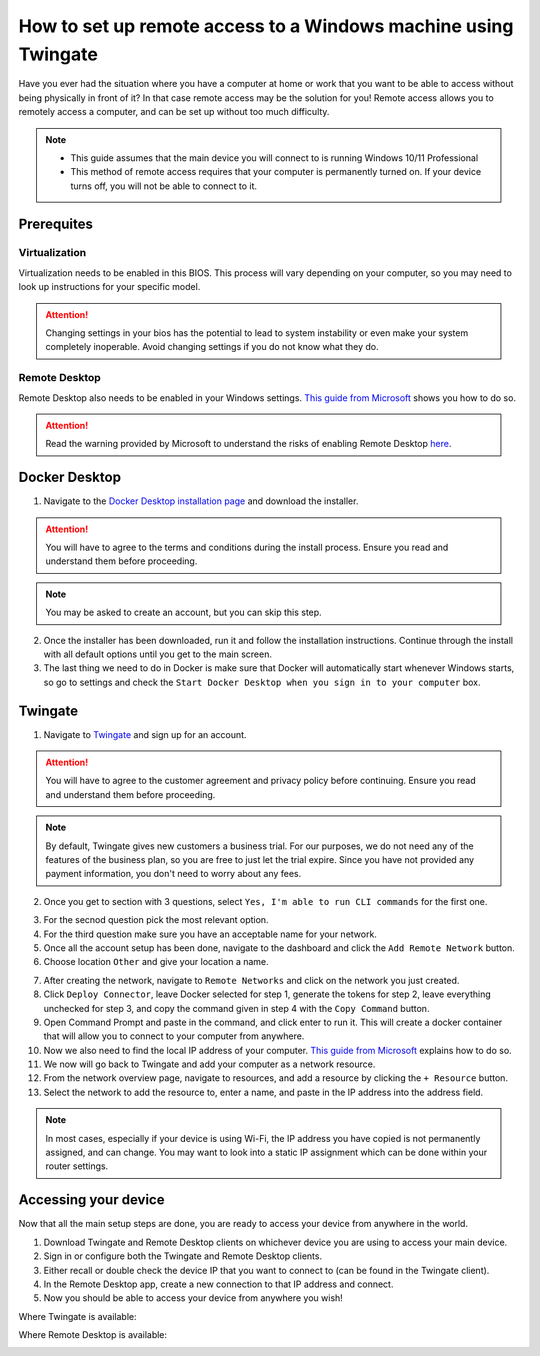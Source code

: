 How to set up remote access to a Windows machine using Twingate
===============================================================

Have you ever had the situation where you have a computer at home or work that you want to be able to access without being physically in front of it? In that case remote access may be the solution for you! Remote access allows you to remotely access a computer, and can be set up without too much difficulty.

.. note::
   * This guide assumes that the main device you will connect to is running Windows 10/11 Professional
   * This method of remote access requires that your computer is permanently turned on. If your device turns off, you will not be able to connect to it.

-----------
Prerequites
-----------

Virtualization
~~~~~~~~~~~~~~

Virtualization needs to be enabled in this BIOS. This process will vary depending on your computer, so you may need to look up instructions for your specific model.

.. attention::
   Changing settings in your bios has the potential to lead to system instability or even make your system completely inoperable. Avoid changing settings if you do not know what they do.

Remote Desktop
~~~~~~~~~~~~~~

Remote Desktop also needs to be enabled in your Windows settings. `This guide from Microsoft <https://learn.microsoft.com/en-us/windows-server/remote/remote-desktop-services/clients/remote-desktop-allow-access#windows-10-fall-creator-update-1709-or-later>`_ shows you how to do so.

.. attention::
   Read the warning provided by Microsoft to understand the risks of enabling Remote Desktop `here <https://learn.microsoft.com/en-us/windows-server/remote/remote-desktop-services/clients/remote-desktop-allow-access#windows-10-fall-creator-update-1709-or-later>`_.

--------------
Docker Desktop
--------------

1. Navigate to the `Docker Desktop installation page <https://www.docker.com/products/docker-desktop/>`_ and download the installer.

.. attention::
   You will have to agree to the terms and conditions during the install process. Ensure you read and understand them before proceeding.

.. note::
   You may be asked to create an account, but you can skip this step.

2. Once the installer has been downloaded, run it and follow the installation instructions. Continue through the install with all default options until you get to the main screen.

3. The last thing we need to do in Docker is make sure that Docker will automatically start whenever Windows starts, so go to settings and check the ``Start Docker Desktop when you sign in to your computer`` box.

.. image:: images/StartDockerWithWindows.png

--------
Twingate
--------

1. Navigate to `Twingate <https://twingate.com>`_ and sign up for an account.

.. attention::
   You will have to agree to the customer agreement and privacy policy before continuing. Ensure you read and understand them before proceeding.

.. note::
   By default, Twingate gives new customers a business trial. For our purposes, we do not need any of the features of the business plan, so you are free to just let the trial expire. Since you have not provided any payment information, you don't need to worry about any fees.

2. Once you get to section with 3 questions, select ``Yes, I'm able to run CLI commands`` for the first one.

.. image:: images/TwingateCLI.png

3. For the secnod question pick the most relevant option.

4. For the third question make sure you have an acceptable name for your network.

5. Once all the account setup has been done, navigate to the dashboard and click the ``Add Remote Network`` button.

6. Choose location ``Other`` and give your location a name.

.. image:: images/AddRemoteNetwork.png

7. After creating the network, navigate to ``Remote Networks`` and click on the network you just created.

8. Click ``Deploy Connector``, leave Docker selected for step 1, generate the tokens for step 2, leave everything unchecked for step 3, and copy the command given in step 4 with the ``Copy Command`` button.

9. Open Command Prompt and paste in the command, and click enter to run it. This will create a docker container that will allow you to connect to your computer from anywhere.

10. Now we also need to find the local IP address of your computer. `This guide from Microsoft <https://support.microsoft.com/en-us/windows/find-your-ip-address-in-windows-f21a9bbc-c582-55cd-35e0-73431160a1b9>`_ explains how to do so.

11. We now will go back to Twingate and add your computer as a network resource.

12. From the network overview page, navigate to resources, and add a resource by clicking the ``+ Resource`` button.

13. Select the network to add the resource to, enter a name, and paste in the IP address into the address field.

.. image:: images/AddResource.png

.. note::
   In most cases, especially if your device is using Wi-Fi, the IP address you have copied is not permanently assigned, and can change. You may want to look into a static IP assignment which can be done within your router settings.

---------------------
Accessing your device
---------------------

Now that all the main setup steps are done, you are ready to access your device from anywhere in the world.

1. Download Twingate and Remote Desktop clients on whichever device you are using to access your main device.

2. Sign in or configure both the Twingate and Remote Desktop clients.

3. Either recall or double check the device IP that you want to connect to (can be found in the Twingate client).

4. In the Remote Desktop app, create a new connection to that IP address and connect.

5. Now you should be able to access your device from anywhere you wish!



Where Twingate is available:

.. image:: images/TwingateClients.png

Where Remote Desktop is available:

.. image:: images/RemoteDesktopClients.png
